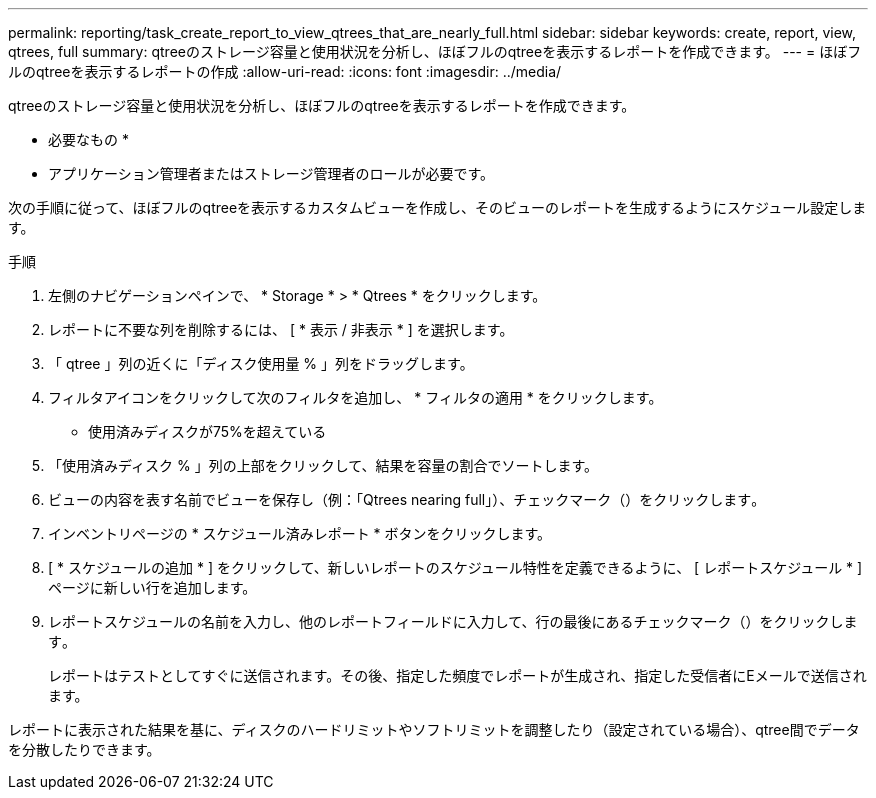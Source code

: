 ---
permalink: reporting/task_create_report_to_view_qtrees_that_are_nearly_full.html 
sidebar: sidebar 
keywords: create, report, view, qtrees, full 
summary: qtreeのストレージ容量と使用状況を分析し、ほぼフルのqtreeを表示するレポートを作成できます。 
---
= ほぼフルのqtreeを表示するレポートの作成
:allow-uri-read: 
:icons: font
:imagesdir: ../media/


[role="lead"]
qtreeのストレージ容量と使用状況を分析し、ほぼフルのqtreeを表示するレポートを作成できます。

* 必要なもの *

* アプリケーション管理者またはストレージ管理者のロールが必要です。


次の手順に従って、ほぼフルのqtreeを表示するカスタムビューを作成し、そのビューのレポートを生成するようにスケジュール設定します。

.手順
. 左側のナビゲーションペインで、 * Storage * > * Qtrees * をクリックします。
. レポートに不要な列を削除するには、 [ * 表示 / 非表示 * ] を選択します。
. 「 qtree 」列の近くに「ディスク使用量 % 」列をドラッグします。
. フィルタアイコンをクリックして次のフィルタを追加し、 * フィルタの適用 * をクリックします。
+
** 使用済みディスクが75%を超えている


. 「使用済みディスク % 」列の上部をクリックして、結果を容量の割合でソートします。
. ビューの内容を表す名前でビューを保存し（例：「Qtrees nearing full」）、チェックマーク（）をクリックしますimage:../media/blue_check.gif[""]。
. インベントリページの * スケジュール済みレポート * ボタンをクリックします。
. [ * スケジュールの追加 * ] をクリックして、新しいレポートのスケジュール特性を定義できるように、 [ レポートスケジュール * ] ページに新しい行を追加します。
. レポートスケジュールの名前を入力し、他のレポートフィールドに入力して、行の最後にあるチェックマーク（）をクリックしますimage:../media/blue_check.gif[""]。
+
レポートはテストとしてすぐに送信されます。その後、指定した頻度でレポートが生成され、指定した受信者にEメールで送信されます。



レポートに表示された結果を基に、ディスクのハードリミットやソフトリミットを調整したり（設定されている場合）、qtree間でデータを分散したりできます。
